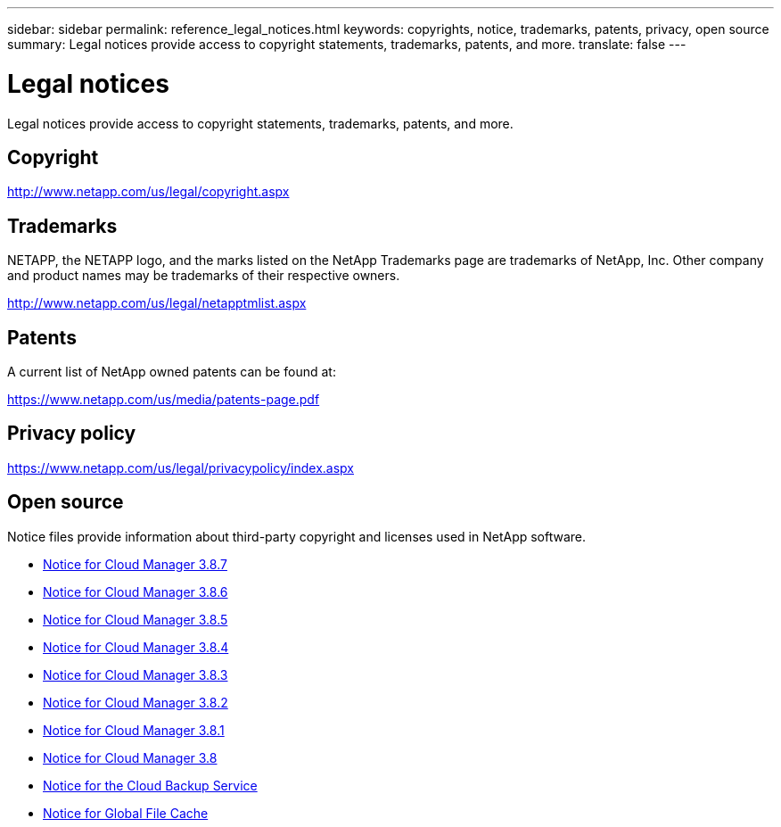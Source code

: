 ---
sidebar: sidebar
permalink: reference_legal_notices.html
keywords: copyrights, notice, trademarks, patents, privacy, open source
summary: Legal notices provide access to copyright statements, trademarks, patents, and more.
translate: false
---

= Legal notices
:hardbreaks:
:nofooter:
:icons: font
:linkattrs:
:imagesdir: ./media/

[.lead]
Legal notices provide access to copyright statements, trademarks, patents, and more.

== Copyright

http://www.netapp.com/us/legal/copyright.aspx[^]

== Trademarks

NETAPP, the NETAPP logo, and the marks listed on the NetApp Trademarks page are trademarks of NetApp, Inc. Other company and product names may be trademarks of their respective owners.

http://www.netapp.com/us/legal/netapptmlist.aspx[^]

== Patents

A current list of NetApp owned patents can be found at:

https://www.netapp.com/us/media/patents-page.pdf[^]

== Privacy policy

https://www.netapp.com/us/legal/privacypolicy/index.aspx[^]

== Open source

Notice files provide information about third-party copyright and licenses used in NetApp software.

* link:media/notice_cloud_manager_3.8.7.pdf[Notice for Cloud Manager 3.8.7^]
* link:media/notice_cloud_manager_3.8.6.pdf[Notice for Cloud Manager 3.8.6^]
* link:media/notice_cloud_manager_3.8.5.pdf[Notice for Cloud Manager 3.8.5^]
* link:media/notice_cloud_manager_3.8.4.pdf[Notice for Cloud Manager 3.8.4^]
* link:media/notice_cloud_manager_3.8.3.pdf[Notice for Cloud Manager 3.8.3^]
* link:media/notice_cloud_manager_3.8.2.pdf[Notice for Cloud Manager 3.8.2^]
* link:media/notice_cloud_manager_3.8.1.pdf[Notice for Cloud Manager 3.8.1^]
* link:media/notice_cloud_manager_3.8.pdf[Notice for Cloud Manager 3.8^]
* link:media/notice_cloud_backup_service.pdf[Notice for the Cloud Backup Service^]
* link:media/notice_global_file_cache.pdf[Notice for Global File Cache^]
